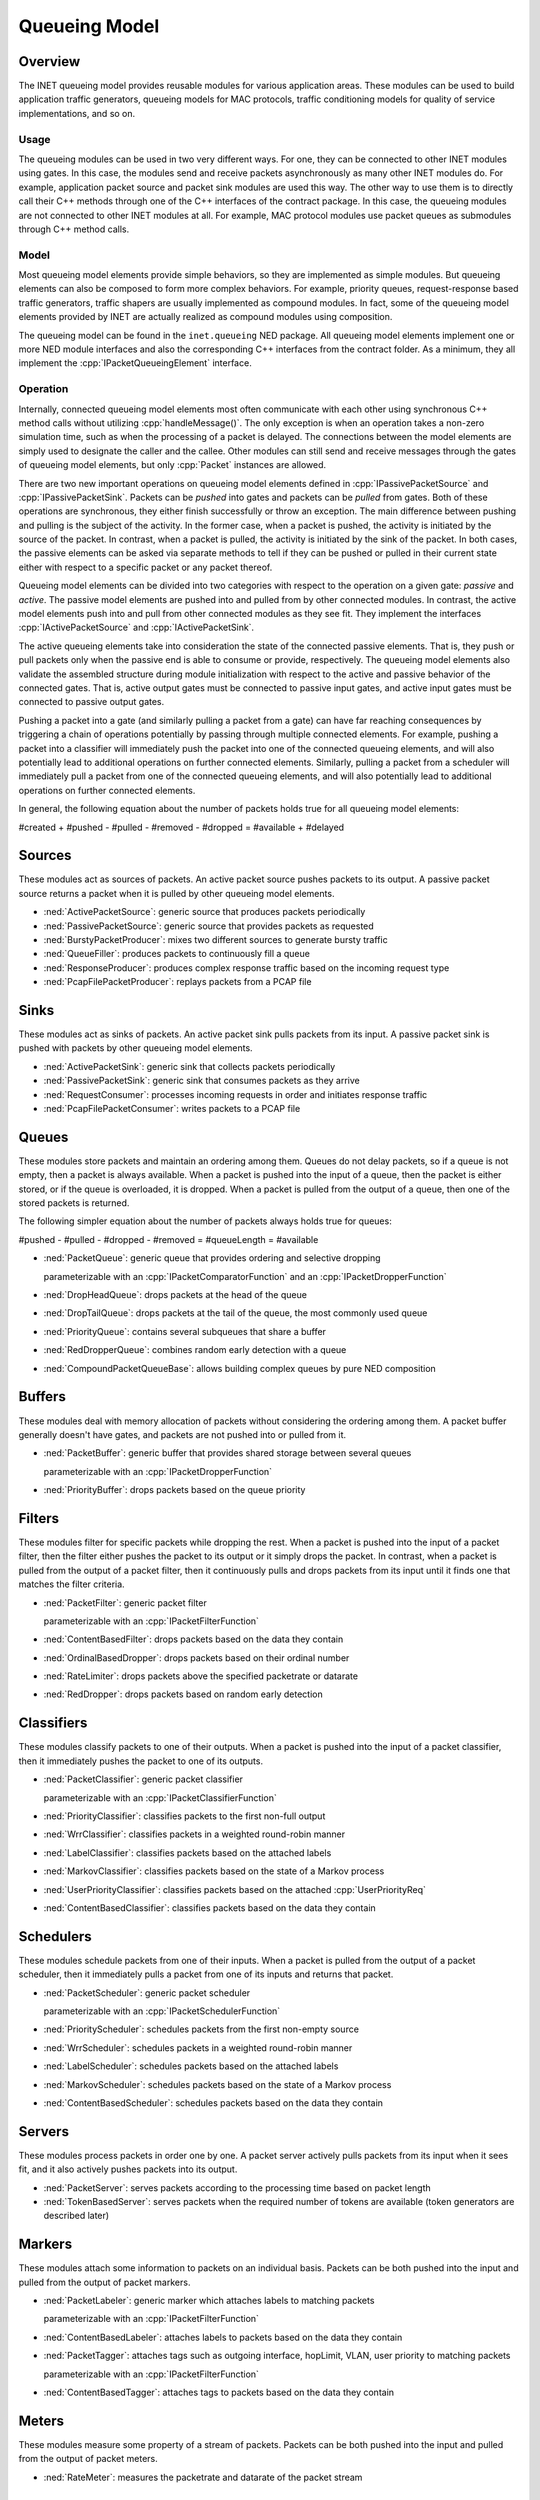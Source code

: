 .. role:: raw-latex(raw)
   :format: latex
..

.. _ug:cha:queueing:

Queueing Model
==============

.. _ug:sec:queueing:overview:

Overview
--------

The INET queueing model provides reusable modules for various application areas.
These modules can be used to build application traffic generators, queueing
models for MAC protocols, traffic conditioning models for quality of service
implementations, and so on.

Usage
~~~~~

The queueing modules can be used in two very different ways. For one, they can
be connected to other INET modules using gates. In this case, the modules send
and receive packets asynchronously as many other INET modules do. For example,
application packet source and packet sink modules are used this way. The other
way to use them is to directly call their C++ methods through one of the C++
interfaces of the contract package. In this case, the queueing modules are not
connected to other INET modules at all. For example, MAC protocol modules use
packet queues as submodules through C++ method calls.

Model
~~~~~

Most queueing model elements provide simple behaviors, so they are implemented
as simple modules. But queueing elements can also be composed to form more
complex behaviors. For example, priority queues, request-response based traffic
generators, traffic shapers are usually implemented as compound modules. In fact,
some of the queueing model elements provided by INET are actually realized as
compound modules using composition.

The queueing model can be found in the ``inet.queueing`` NED package. All
queueing model elements implement one or more NED module interfaces and also
the corresponding C++ interfaces from the contract folder. As a minimum, they
all implement the :cpp:`IPacketQueueingElement` interface.

Operation
~~~~~~~~~

Internally, connected queueing model elements most often communicate with each
other using synchronous C++ method calls without utilizing :cpp:`handleMessage()`.
The only exception is when an operation takes a non-zero simulation time, such
as when the processing of a packet is delayed. The connections between the model
elements are simply used to designate the caller and the callee. Other modules
can still send and receive messages through the gates of queueing model elements,
but only :cpp:`Packet` instances are allowed.

There are two new important operations on queueing model elements defined in
:cpp:`IPassivePacketSource` and :cpp:`IPassivePacketSink`. Packets can be *pushed*
into gates and packets can be *pulled* from gates. Both of these operations are
synchronous, they either finish successfully or throw an exception. The main
difference between pushing and pulling is the subject of the activity. In the
former case, when a packet is pushed, the activity is initiated by the source
of the packet. In contrast, when a packet is pulled, the activity is initiated
by the sink of the packet. In both cases, the passive elements can be asked
via separate methods to tell if they can be pushed or pulled in their current
state either with respect to a specific packet or any packet thereof.

Queueing model elements can be divided into two categories with respect to the
operation on a given gate: *passive* and *active*. The passive model elements
are pushed into and pulled from by other connected modules. In contrast, the
active model elements push into and pull from other connected modules as they see
fit. They implement the interfaces :cpp:`IActivePacketSource` and :cpp:`IActivePacketSink`.

The active queueing elements take into consideration the state of the connected
passive elements. That is, they push or pull packets only when the passive end is
able to consume or provide, respectively. The queueing model elements also validate
the assembled structure during module initialization with respect to the active
and passive behavior of the connected gates. That is, active output gates must
be connected to passive input gates, and active input gates must be connected
to passive output gates.

Pushing a packet into a gate (and similarly pulling a packet from a gate) can
have far reaching consequences by triggering a chain of operations potentially
by passing through multiple connected elements. For example, pushing a packet
into a classifier will immediately push the packet into one of the connected
queueing elements, and will also potentially lead to additional operations on
further connected elements. Similarly, pulling a packet from a scheduler will
immediately pull a packet from one of the connected queueing elements, and will
also potentially lead to additional operations on further connected elements.

In general, the following equation about the number of packets holds true for
all queueing model elements:

#created + #pushed - #pulled - #removed - #dropped = #available + #delayed

Sources
-------

These modules act as sources of packets. An active packet source pushes packets
to its output. A passive packet source returns a packet when it is pulled by
other queueing model elements.

-  :ned:`ActivePacketSource`: generic source that produces packets periodically
-  :ned:`PassivePacketSource`: generic source that provides packets as requested
-  :ned:`BurstyPacketProducer`: mixes two different sources to generate bursty traffic
-  :ned:`QueueFiller`: produces packets to continuously fill a queue
-  :ned:`ResponseProducer`: produces complex response traffic based on the incoming request type
-  :ned:`PcapFilePacketProducer`: replays packets from a PCAP file

Sinks
-----

These modules act as sinks of packets. An active packet sink pulls packets from
its input. A passive packet sink is pushed with packets by other queueing model
elements.

-  :ned:`ActivePacketSink`: generic sink that collects packets periodically
-  :ned:`PassivePacketSink`: generic sink that consumes packets as they arrive
-  :ned:`RequestConsumer`: processes incoming requests in order and initiates response traffic
-  :ned:`PcapFilePacketConsumer`: writes packets to a PCAP file

Queues
------

These modules store packets and maintain an ordering among them. Queues do not
delay packets, so if a queue is not empty, then a packet is always available.
When a packet is pushed into the input of a queue, then the packet is either
stored, or if the queue is overloaded, it is dropped. When a packet is pulled
from the output of a queue, then one of the stored packets is returned.

The following simpler equation about the number of packets always holds true for queues:

#pushed - #pulled - #dropped - #removed = #queueLength = #available

-  :ned:`PacketQueue`: generic queue that provides ordering and selective dropping

   parameterizable with an :cpp:`IPacketComparatorFunction` and an :cpp:`IPacketDropperFunction`

-  :ned:`DropHeadQueue`: drops packets at the head of the queue
-  :ned:`DropTailQueue`: drops packets at the tail of the queue, the most commonly used queue
-  :ned:`PriorityQueue`: contains several subqueues that share a buffer
-  :ned:`RedDropperQueue`: combines random early detection with a queue
-  :ned:`CompoundPacketQueueBase`: allows building complex queues by pure NED composition

Buffers
-------

These modules deal with memory allocation of packets without considering the
ordering among them. A packet buffer generally doesn't have gates, and packets
are not pushed into or pulled from it.

-  :ned:`PacketBuffer`: generic buffer that provides shared storage between several queues

   parameterizable with an :cpp:`IPacketDropperFunction`

-  :ned:`PriorityBuffer`: drops packets based on the queue priority

Filters
-------

These modules filter for specific packets while dropping the rest. When a packet
is pushed into the input of a packet filter, then the filter either pushes the
packet to its output or it simply drops the packet. In contrast, when a packet
is pulled from the output of a packet filter, then it continuously pulls and drops
packets from its input until it finds one that matches the filter criteria.

-  :ned:`PacketFilter`: generic packet filter

   parameterizable with an :cpp:`IPacketFilterFunction`

-  :ned:`ContentBasedFilter`: drops packets based on the data they contain
-  :ned:`OrdinalBasedDropper`: drops packets based on their ordinal number
-  :ned:`RateLimiter`: drops packets above the specified packetrate or datarate
-  :ned:`RedDropper`: drops packets based on random early detection

Classifiers
-----------

These modules classify packets to one of their outputs. When a packet is pushed
into the input of a packet classifier, then it immediately pushes the packet to
one of its outputs.

-  :ned:`PacketClassifier`: generic packet classifier

   parameterizable with an :cpp:`IPacketClassifierFunction`

-  :ned:`PriorityClassifier`: classifies packets to the first non-full output
-  :ned:`WrrClassifier`: classifies packets in a weighted round-robin manner
-  :ned:`LabelClassifier`: classifies packets based on the attached labels
-  :ned:`MarkovClassifier`: classifies packets based on the state of a Markov process
-  :ned:`UserPriorityClassifier`: classifies packets based on the attached :cpp:`UserPriorityReq`
-  :ned:`ContentBasedClassifier`: classifies packets based on the data they contain

Schedulers
----------

These modules schedule packets from one of their inputs. When a packet is pulled
from the output of a packet scheduler, then it immediately pulls a packet from one
of its inputs and returns that packet.

-  :ned:`PacketScheduler`: generic packet scheduler

   parameterizable with an :cpp:`IPacketSchedulerFunction`

-  :ned:`PriorityScheduler`: schedules packets from the first non-empty source
-  :ned:`WrrScheduler`: schedules packets in a weighted round-robin manner
-  :ned:`LabelScheduler`: schedules packets based on the attached labels
-  :ned:`MarkovScheduler`: schedules packets based on the state of a Markov process
-  :ned:`ContentBasedScheduler`: schedules packets based on the data they contain

Servers
-------

These modules process packets in order one by one. A packet server actively pulls
packets from its input when it sees fit, and it also actively pushes packets into
its output.

-  :ned:`PacketServer`: serves packets according to the processing time based on packet length
-  :ned:`TokenBasedServer`: serves packets when the required number of tokens are available (token generators are described later)

Markers
-------

These modules attach some information to packets on an individual basis. Packets
can be both pushed into the input and pulled from the output of packet markers.

-  :ned:`PacketLabeler`: generic marker which attaches labels to matching packets

   parameterizable with an :cpp:`IPacketFilterFunction`

-  :ned:`ContentBasedLabeler`: attaches labels to packets based on the data they contain 
-  :ned:`PacketTagger`: attaches tags such as outgoing interface, hopLimit, VLAN, user priority to matching packets 

   parameterizable with an :cpp:`IPacketFilterFunction`

-  :ned:`ContentBasedTagger`: attaches tags to packets based on the data they contain 

Meters
------

These modules measure some property of a stream of packets. Packets can be both
pushed into the input and pulled from the output of packet meters.

-  :ned:`RateMeter`: measures the packetrate and datarate of the packet stream 

Token generators
----------------

These modules generate tokens for other modules. A token generator generally
doesn't have gates and packets are not pushed into or pulled from it.

-  :ned:`TimeBasedTokenGenerator`: generates tokens based on elapsed simulation time
-  :ned:`PacketBasedTokenGenerator`: generates tokens based on received packets
-  :ned:`SignalBasedTokenGenerator`: generates tokens based on received signals
-  :ned:`QueueBasedTokenGenerator`: generates tokens based on the state of a queue

Conditioners
------------

These modules actively shape traffic by changing the order of packets, dropping
packets, delaying packets, etc. Note that the capabilities of conditioners also
includes delaying, which queues are not capable of. Traffic conditioners are
generally built by composition using other queueing model elements.

-  :ned:`LeakyBucket`: generic shaper with overflow and configurable output rate
-  :ned:`TokenBucket`: generic shaper with overflow and configurable burstiness and output rate

Other queueing elements
-----------------------

There are also some other generic queueing model elements which don't fit well
into any of the above categories.

-  :ned:`PacketGate`: allows or prevents packets to pass through, either pushed or pulled
-  :ned:`PacketMultiplexer`: passively connects multiple inputs to a single output, packets are pushed into the inputs
-  :ned:`PacketDemultiplexer`: passively connects a single input to multiple outputs, packets are pulled from the outputs 
-  :ned:`PacketDelayer`: sends received packets to the output with some delay independently
-  :ned:`PacketCloner`: sends one copy of each received packet to all outputs
-  :ned:`PacketHistory`: keeps track of the last N packets which can be inspected in Qtenv
-  :ned:`PacketDuplicator`: sends copies of each received packet to the only output
-  :ned:`OrdinalBasedDuplicator`: duplicates received packets based on their ordinal number
